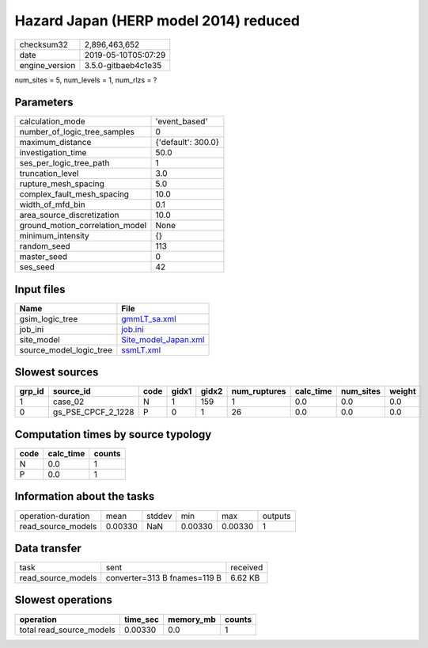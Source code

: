 Hazard Japan (HERP model 2014) reduced
======================================

============== ===================
checksum32     2,896,463,652      
date           2019-05-10T05:07:29
engine_version 3.5.0-gitbaeb4c1e35
============== ===================

num_sites = 5, num_levels = 1, num_rlzs = ?

Parameters
----------
=============================== ==================
calculation_mode                'event_based'     
number_of_logic_tree_samples    0                 
maximum_distance                {'default': 300.0}
investigation_time              50.0              
ses_per_logic_tree_path         1                 
truncation_level                3.0               
rupture_mesh_spacing            5.0               
complex_fault_mesh_spacing      10.0              
width_of_mfd_bin                0.1               
area_source_discretization      10.0              
ground_motion_correlation_model None              
minimum_intensity               {}                
random_seed                     113               
master_seed                     0                 
ses_seed                        42                
=============================== ==================

Input files
-----------
======================= ==============================================
Name                    File                                          
======================= ==============================================
gsim_logic_tree         `gmmLT_sa.xml <gmmLT_sa.xml>`_                
job_ini                 `job.ini <job.ini>`_                          
site_model              `Site_model_Japan.xml <Site_model_Japan.xml>`_
source_model_logic_tree `ssmLT.xml <ssmLT.xml>`_                      
======================= ==============================================

Slowest sources
---------------
====== ================== ==== ===== ===== ============ ========= ========= ======
grp_id source_id          code gidx1 gidx2 num_ruptures calc_time num_sites weight
====== ================== ==== ===== ===== ============ ========= ========= ======
1      case_02            N    1     159   1            0.0       0.0       0.0   
0      gs_PSE_CPCF_2_1228 P    0     1     26           0.0       0.0       0.0   
====== ================== ==== ===== ===== ============ ========= ========= ======

Computation times by source typology
------------------------------------
==== ========= ======
code calc_time counts
==== ========= ======
N    0.0       1     
P    0.0       1     
==== ========= ======

Information about the tasks
---------------------------
================== ======= ====== ======= ======= =======
operation-duration mean    stddev min     max     outputs
read_source_models 0.00330 NaN    0.00330 0.00330 1      
================== ======= ====== ======= ======= =======

Data transfer
-------------
================== ============================ ========
task               sent                         received
read_source_models converter=313 B fnames=119 B 6.62 KB 
================== ============================ ========

Slowest operations
------------------
======================== ======== ========= ======
operation                time_sec memory_mb counts
======================== ======== ========= ======
total read_source_models 0.00330  0.0       1     
======================== ======== ========= ======